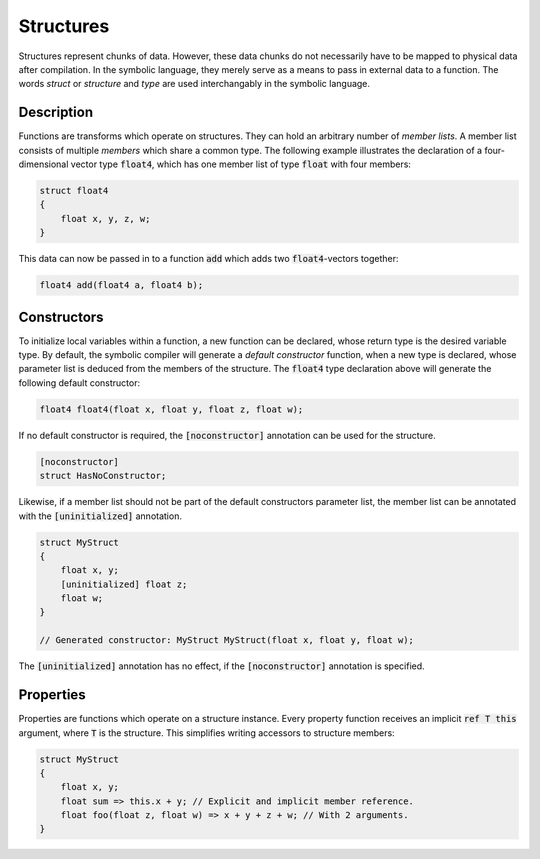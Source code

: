 Structures
==========
Structures represent chunks of data. However, these data chunks do not necessarily have to be mapped to physical data after compilation. In the symbolic language, they merely serve as a means to pass in external data to a function. The words *struct* or *structure* and *type* are used interchangably in the symbolic language.

Description
-----------
Functions are transforms which operate on structures. They can hold an arbitrary number of *member lists*. A member list consists of multiple *members* which share a common type. The following example illustrates the declaration of a four-dimensional vector type :code:`float4`, which has one member list of type :code:`float` with four members:

.. code-block:: cpp

    struct float4
    {
        float x, y, z, w;
    }
  
This data can now be passed in to a function :code:`add` which adds two :code:`float4`-vectors together:

.. code-block:: cpp

    float4 add(float4 a, float4 b);

Constructors
------------
To initialize local variables within a function, a new function can be declared, whose return type is the desired variable type. By default, the symbolic compiler will generate a *default constructor* function, when a new type is declared, whose parameter list is deduced from the members of the structure. The :code:`float4` type declaration above will generate the following default constructor:

.. code-block:: cpp

    float4 float4(float x, float y, float z, float w);
    
If no default constructor is required, the :code:`[noconstructor]` annotation can be used for the structure.

.. code-block:: cpp

    [noconstructor]
    struct HasNoConstructor;

Likewise, if a member list should not be part of the default constructors parameter list, the member list can be annotated with the :code:`[uninitialized]` annotation.

.. code-block:: cpp

    struct MyStruct
    {
        float x, y;
        [uninitialized] float z;
        float w;
    }
    
    // Generated constructor: MyStruct MyStruct(float x, float y, float w);

The :code:`[uninitialized]` annotation has no effect, if the :code:`[noconstructor]` annotation is specified.

Properties
----------
Properties are functions which operate on a structure instance. Every property function receives an implicit :code:`ref T this` argument, where :code:`T` is the structure. This simplifies writing accessors to structure members:

.. code-block:: cpp

    struct MyStruct
    {
        float x, y;
        float sum => this.x + y; // Explicit and implicit member reference.
        float foo(float z, float w) => x + y + z + w; // With 2 arguments. 
    }
    
